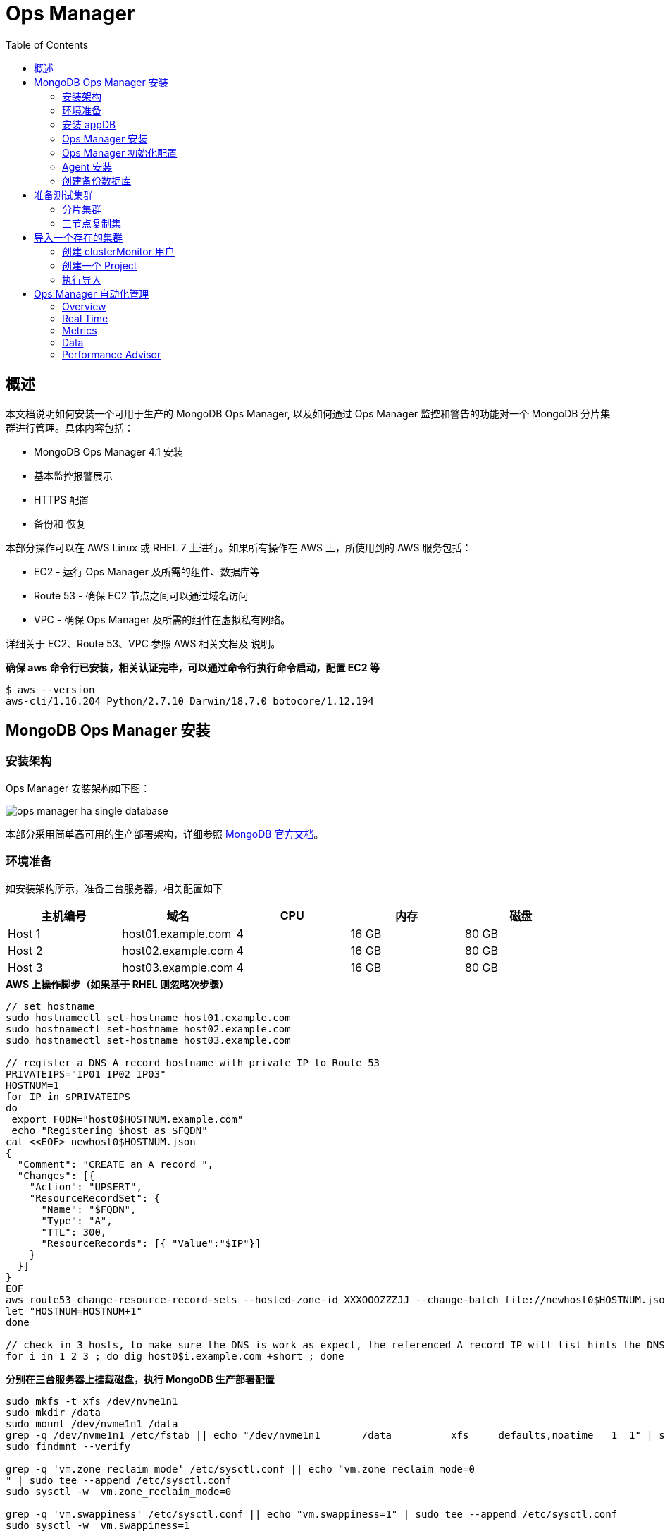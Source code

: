 = Ops Manager
:toc: manual

== 概述

本文档说明如何安装一个可用于生产的 MongoDB Ops Manager, 以及如何通过 Ops Manager 监控和警告的功能对一个 MongoDB 分片集群进行管理。具体内容包括：

* MongoDB Ops Manager 4.1 安装
* 基本监控报警展示
* HTTPS 配置
* 备份和 恢复

本部分操作可以在 AWS Linux 或 RHEL 7 上进行。如果所有操作在 AWS 上，所使用到的 AWS  服务包括：

* EC2 - 运行 Ops Manager 及所需的组件、数据库等
* Route 53 - 确保 EC2 节点之间可以通过域名访问
* VPC - 确保 Ops Manager 及所需的组件在虚拟私有网络。

详细关于 EC2、Route 53、VPC 参照 AWS 相关文档及 说明。

[source, bash]
.*确保 aws 命令行已安装，相关认证完毕，可以通过命令行执行命令启动，配置 EC2 等*
----
$ aws --version
aws-cli/1.16.204 Python/2.7.10 Darwin/18.7.0 botocore/1.12.194
----

== MongoDB Ops Manager 安装

=== 安装架构 

Ops Manager 安装架构如下图：

image:img/ops-manager-ha-single-database.png[]

本部分采用简单高可用的生产部署架构，详细参照 link:https://docs.opsmanager.mongodb.com/v4.1/core/deployments/#production-installs[MongoDB 官方文档]。

=== 环境准备

如安装架构所示，准备三台服务器，相关配置如下

|===
|主机编号 |域名 |CPU |内存 |磁盘

|Host 1
|host01.example.com
|4
|16 GB
|80 GB

|Host 2
|host02.example.com
|4
|16 GB
|80 GB

|Host 3
|host03.example.com
|4
|16 GB
|80 GB
|===

[source, bash]
.*AWS 上操作脚步（如果基于 RHEL 则忽略次步骤）*
----
// set hostname
sudo hostnamectl set-hostname host01.example.com
sudo hostnamectl set-hostname host02.example.com
sudo hostnamectl set-hostname host03.example.com

// register a DNS A record hostname with private IP to Route 53
PRIVATEIPS="IP01 IP02 IP03"
HOSTNUM=1
for IP in $PRIVATEIPS
do
 export FQDN="host0$HOSTNUM.example.com"
 echo "Registering $host as $FQDN"
cat <<EOF> newhost0$HOSTNUM.json
{
  "Comment": "CREATE an A record ",
  "Changes": [{
    "Action": "UPSERT",
    "ResourceRecordSet": {
      "Name": "$FQDN",
      "Type": "A",
      "TTL": 300,
      "ResourceRecords": [{ "Value":"$IP"}]
    }
  }]
}
EOF
aws route53 change-resource-record-sets --hosted-zone-id XXXOOOZZZJJ --change-batch file://newhost0$HOSTNUM.json 
let "HOSTNUM=HOSTNUM+1"
done

// check in 3 hosts, to make sure the DNS is work as expect, the referenced A record IP will list hints the DNS work as expected.
for i in 1 2 3 ; do dig host0$i.example.com +short ; done
----

[source, bash]
.*分别在三台服务器上挂载磁盘，执行 MongoDB 生产部署配置*
----
sudo mkfs -t xfs /dev/nvme1n1
sudo mkdir /data
sudo mount /dev/nvme1n1 /data
grep -q /dev/nvme1n1 /etc/fstab || echo "/dev/nvme1n1       /data          xfs     defaults,noatime   1  1" | sudo tee --append /etc/fstab
sudo findmnt --verify 

grep -q 'vm.zone_reclaim_mode' /etc/sysctl.conf || echo "vm.zone_reclaim_mode=0
" | sudo tee --append /etc/sysctl.conf
sudo sysctl -w  vm.zone_reclaim_mode=0

grep -q 'vm.swappiness' /etc/sysctl.conf || echo "vm.swappiness=1" | sudo tee --append /etc/sysctl.conf
sudo sysctl -w  vm.swappiness=1

for limit in fsize cpu as memlock
do
  grep "mongodb" /etc/security/limits.conf | grep -q $limit || echo -e "mongod     hard   $limit    unlimited\nmongod     soft    $limit   unlimited" | sudo tee --append /etc/security/limits.conf
done

for limit in nofile noproc
do
  grep "mongodb" /etc/security/limits.conf | grep -q $limit || echo -e "mongod     hard   $limit    64000\nmongod     soft    $limit   64000" | sudo tee --append /etc/security/limits.conf
done

sudo reboot
----

=== 安装 appDB

本部分在三个 host 上都执行。

[source, bash]
.*1. 配置 yum 源（如果离线安装，可提前下载 rpm 包）*
----
cat << 'ENDOFDOC' | sudo tee /etc/yum.repos.d/mongodb-enterprise.repo
[mongodb-enterprise]
name=MongoDB Enterprise Repository
baseurl=https://repo.mongodb.com/yum/amazon/2/mongodb-enterprise/4.0/$basearch/
gpgcheck=1
enabled=1
gpgkey=https://www.mongodb.org/static/pgp/server-4.0.asc
ENDOFDOC
----

[source, bash]
.*2. 安装 MongoDB*
----
sudo yum install -y mongodb-enterprise
----

[source, bash]
.*3. 创建数据库目录*
----
sudo mkdir /data/appdb
sudo chown mongod:mongod /data/appdb
----

[source, bash]
.*4. 创建配置文件*
----
cat << 'ENDCONF' | sudo tee /etc/mongod.conf
# mongod.conf

# for documentation of all options, see:
#   http://docs.mongodb.org/manual/reference/configuration-options/

# where to write logging data.
systemLog:
  destination: file
  logAppend: true
  path: /data/appdb/mongod.log

# Where and how to store data.
storage:
  dbPath: /data/appdb
  journal:
    enabled: true
  wiredTiger:
    engineConfig:
       cacheSizeGB: 2


# how the process runs
processManagement:
  fork: true  # fork and run in background
  pidFilePath: /var/run/mongodb/mongod.pid  # location of pidfile
  timeZoneInfo: /usr/share/zoneinfo

# network interfaces
net:
  port: 27017
  bindIpAll: true

replication:
  replSetName: appdbRS
ENDCONF
----

NOET: 生产环境下最佳实践配置安全，启用内部认证。

[source, bash]
.*5. 启动 MongoDB*
----
sudo systemctl start mongod
sudo systemctl enable mongod
----

[source, bash]
.*6. 初始化复制集*
----
mongo -eval 'rs.initiate()'
mongo -eval 'rs.add("host02.mongosa.net:27017")'
mongo -eval 'rs.add("host03.mongosa.net:27017")'
----

=== Ops Manager 安装 

[source, bash]
.*1. 到 https://www.mongodb.com/subscription/downloads/archived 下载相应的版本*
----
$ curl -OL https://downloads.mongodb.com/on-prem-mms/rpm/mongodb-mms-4.0.16.50586.20191101T1422Z-1.x86_64.rpm
$ ls
mongodb-mms-4.0.16.50586.20191101T1422Z-1.x86_64.rpm
----

[source, bash]
.*2. 安装*
----
$ sudo yum localinstall mongodb-mms-4.0.16.50586.20191101T1422Z-1.x86_64.rpm -y
----

[source, bash]
.*3. 编辑 /opt/mongodb/mms/conf/conf-mms.properties，配置 appDB*
----
mongo.mongoUri=mongodb://host01.example.com:27017,host02.example.com:27017,host03.example.com:27017/?maxPoolSize=150&replicaSet=appdbRS
----

[source, bash]
.*4. 启动 Ops Manager*
----
$ sudo service mongodb-mms start
----

[source, bash]
.*5. 查看 Ops Manager HTTP 服务监听的端口*
----
$ sudo netstat -antulop | grep 8080
tcp        0      0 0.0.0.0:8080            0.0.0.0:*               LISTEN      3258/mms-app         off (0.00/0/0)
----

=== Ops Manager 初始化配置

Ops Manager 安装成功后 HTTP 服务会启动，通过 HTTP 服务可以完成对 Ops Manager 初始化配置。

*1. 访问 http://host02.example.com:8080 时，点击 Register 链接注册一个全局管理账户*

image:img/ops-register.png[]

在弹出的页面配置如下：

* Email Address : kylin.soong@mongodb.com 
* Password      : password1!
* First Name    : Kylin
* Last Name     : Soong

*2. 注册完成初次登陆会定向到 Configure Ops Manager 页面*

在 Configure Ops Manager 页面完成初始化配置

* Web Server
** URL To Access Ops Manager - http://host02.example.com:8080
** Client Certificate Mode   - None
** 其它项使用默认配置

* Email（本部分需要对接相关邮件服务器）
** "From" Email Address                - opsmanager@example.com
** "Reply To" Email Address            - admin@example.com
** Admin Email Address                 - admin@example.com
** Email Delivery Method Configuration - SMTP Email Server
** Transport                           - smtp
** SMTP Server Hostname                - smtp.example.com
** SMTP Server Port                    - 587
** 其它项使用默认配置

* User Authentication
** User Authentication Method - Application Database
** 其它项使用默认配置 

* Multi-Factor Authentication (MFA) 
** 所有项使用默认配置 

* Other Authentication Options
** 所有项使用默认配置 

* Permissions
** 所有项使用默认配置

* Backup Snapshots
** 所有项使用默认配置

* Backup Snapshots Schedule
** Snapshot Interval (Hours)                  - 24
** Base Retention Of Snapshots (In Days)      - 2
** Daily Retention Of Snapshots (In Days)     - No daily retention
** Weekly Retention Of Snapshots (In Weeks)   - 2
** Monthly Retention Of Snapshots (In Months) - 1
** 其它项使用默认配置

* KMIP Server Configuration
** 所有项使用默认配置

* Queryable Snapshot Configuration
** 所有项使用默认配置

* HTTP/HTTPS Proxy
** 所有项使用默认配置

* Twilio Integration
** 所有项使用默认配置

* MongoDB Version Management
** 所有项使用默认配置

* Alerts
** 所有项使用默认配置

*配置完成后进入到如下Deployment 界面*

image:img/opsmgr-install-finished.png[]

=== Agent 安装

NOTE: 在 Ops Manager 新版本中 Agent 不需要手动安装，本部分可以跳过。

==== 安装 Automation Agent 

NOTE: Automation Agent 可以在需要部署导入时安装

在 Ops Manager 界面，选择 *Deployment* -> *Agents* -> *Downloads & Settings*，选择相应的版本，例如 `Automation Agent Installation Instructions`，在弹出的界面根据步骤完成 agent 安装。

[source, bash]
.*1. 安装*
----
$ curl -OL http://opsmgr.example.com:8080/download/agent/automation/mongodb-mms-automation-agent-manager-5.4.19.5537-1.x86_64.rhel7.rpm

$ sudo chmod a+x mongodb-mms-automation-agent-manager-5.4.19.5537-1.x86_64.rhel7.rpm
$ sudo yum localinstall mongodb-mms-automation-agent-manager-5.4.19.5537-1.x86_64.rhel7.rpm
----

[source, bash]
.*2. 配置 key*
----
sudo vi /etc/mongodb-mms/automation-agent.config
----

[source, bash]
.*3. 启动服务*
----
sudo systemctl start mongodb-mms-automation-agent.service
----

NOTE: 部署界面有 安装 agent 的介绍。

==== 安装 Monitoring Agent

NOTE: 可以在创建完 Project 后执行这部分。

在 Ops Manager 界面，选择 *Deployment* -> *Agents* -> *Downloads & Settings*，选择相应的版本，例如 Install or Update the Monitoring Agent。

[source, bash]
.*1. 安装*
----
curl -OL http://opsmgr.example.com:8080/download/agent/monitoring/mongodb-mms-monitoring-agent-6.6.2.466-1.x86_64.rhel7.rpm

chmod 777 mongodb-mms-monitoring-agent-6.6.2.466-1.x86_64.rhel7.rpm 

sudo yum localinstall mongodb-mms-monitoring-agent-6.6.2.466-1.x86_64.rhel7.rpm -y
----

[source, bash]
.*2. 配置 key, 用户名，密码*
----
sudo vi /etc/mongodb-mms/monitoring-agent.config

mmsGroupId=5d08a1af8a49a31b324ec641
mmsApiKey=5d08a41a8a49a31b324ec86d3dd0a7d168167e4fdb7ec454c450666b
mmsBaseUrl=http://opsmgr.example.com:8080

globalAuthUsername=mms-monitoring-agent
globalAuthPassword=mongo 
----

[source, bash]
.*3. 启动服务*
----
sudo systemctl start mongodb-mms-monitoring-agent.service
----

=== 创建备份数据库

在 Ops Manager 创建一个 Project `'blockstore'

image:img/blockstore-project.png[]

然后在这个工程下创建一个 三节点复制集。 

== 准备测试集群

NOTE: 本部分集群为了测试使用，与 Ops Manager 安装不相关，本部分所有操作在 mongod.example.com 服务器上进行。

[source, bash]
.*MongoDB 安装*
----
sudo yum localinstall mongodb-enterprise-server-4.0.10-1.el7.x86_64.rpm -y
sudo yum localinstall mongodb-enterprise-tools-4.0.10-1.el7.x86_64.rpm -y
sudo yum localinstall mongodb-enterprise-shell-4.0.10-1.el7.x86_64.rpm -y
----

=== 分片集群

[source, bash]
.*执行如下脚本构建一个 2 分片、2 mongos、1 ConfigServer 集群*
----
//创建数据库存储文件及内部通信加密文件
$ mkdir -p ~/data/ra{0,1,2}
$ mkdir -p ~/data/rb{0,1,2}
$ mkdir -p ~/data/cs{0,1,2}
$ openssl rand -base64 755 > ~/data/keyfile
$ chmod 400 ~/data/keyfile

//启动 ConfigServer，初始化，创建管理用户，并添加备节点
$ mongod --port 26000 --dbpath ~/data/cs0/
$ mongo admin --port 26000 --eval 'db.createUser({user: "root", pwd: "mongo", roles: [{ role:"root", db: "admin" }]})'
$ for i in 0 1 2 ; do mongod --configsvr --dbpath ~/data/cs$i --logpath ~/data/cs$i/mongo.log --port 2600$i --bind_ip 0.0.0.0 --fork --auth --keyFile ~/data/keyfile --replSet repl-cs ; done

$ mongo admin --port 26000 -u root -p mongo --eval "rs.initiate()"
$ mongo admin --port 26000 -u root -p mongo --eval 'rs.add("mongod.example.com:26001")'
$ mongo admin --port 26000 -u root -p mongo --eval 'rs.add("mongod.example.com:26002")'

//启动 mongos，并查看分片状态
$ mongos --configdb 'repl-cs/mongod.example.com:26000,mongod.example.com:26001,mongod.example.com:26002' --logpath ~/data/mongos1.log --port 27017 --bind_ip 0.0.0.0 --fork --keyFile ~/data/keyfile
$ mongos --configdb 'repl-cs/mongod.example.com:26000,mongod.example.com:26001,mongod.example.com:26002' --logpath ~/data/mongos2.log --port 27018 --bind_ip 0.0.0.0 --fork --keyFile ~/data/keyfile

$ mongo admin --port 27017 -u root -p mongo --eval 'sh.status()'
$ mongo admin --port 27018 -u root -p mongo --eval 'sh.status()'

//启动分片a，初始化，创建管理账户，添加备节点
$ mongod --port 27000 --dbpath ~/data/ra0/
$ mongo admin --port 27000 --eval 'db.createUser({user: "root", pwd: "mongo", roles: [{ role:"root", db: "admin" }]})'
$ for i in 0 1 2 ; do mongod --shardsvr --dbpath ~/data/ra$i --logpath ~/data/ra$i/mongo.log --port 2700$i --bind_ip 0.0.0.0 --fork --auth --keyFile ~/data/keyfile --replSet repl-a ; done

$ mongo admin --port 27000 -u root -p mongo --eval "rs.initiate()"
$ mongo admin --port 27000 -u root -p mongo --eval 'rs.add("mongod.example.com:27001")'
$ mongo admin --port 27000 -u root -p mongo --eval 'rs.add("mongod.example.com:27002")'

//启动分片b，初始化，创建管理账户，添加备节点
$ mongod --port 28000 --dbpath ~/data/rb0/
$ mongo admin --port 28000 --eval 'db.createUser({user: "root", pwd: "mongo", roles: [{ role:"root", db: "admin" }]})'
$ for i in 0 1 2 ; do mongod --shardsvr --dbpath ~/data/rb$i --logpath ~/data/rb$i/mongo.log --port 2800$i --bind_ip 0.0.0.0 --fork --auth --keyFile ~/data/keyfile --replSet repl-b ; done

$ mongo admin --port 28000 -u root -p mongo --eval "rs.initiate()"
$ mongo admin --port 28000 -u root -p mongo --eval 'rs.add("mongod.example.com")'
$ mongo admin --port 28000 -u root -p mongo --eval 'rs.add("mongod.example.com")'

//配置分片，并查看分片状态
$ mongo admin --port 27017 -u root -p mongo --eval 'sh.addShard("repl-a/mongod.example.com:27000,mongod.example.com:27001,mongod.example.com:27002")'
$ mongo admin --port 27017 -u root -p mongo --eval 'sh.addShard("repl-b/mongod.example.com:28000,mongod.example.com:28001,mongod.example.com:28002")'

$ mongo admin --port 27017 -u root -p mongo --eval 'sh.status()'
$ mongo admin --port 27018 -u root -p mongo --eval 'sh.status()'
----

=== 三节点复制集

[source, bash]
.*执行如下脚本构建一个 3 节点复制集*
----
//创建数据库存储文件及内部通信加密文件
$ mkdir -p ~/data/r{0,1,2}
$ openssl rand -base64 755 > ~/data/keyfile
$ chmod 400 ~/data/keyfile

//创建安全登录账户
$ mongod --port 27000 --dbpath ~/data/r0/
$ mongo admin --port 27000 --eval 'db.createUser({user: "root", pwd: "mongo", roles: [{ role:"root", db: "admin" }]})'

//启动
$ for i in 0 1 2 ; do mongod --dbpath ~/data/r$i --logpath ~/data/r$i/mongo.log --port 2700$i --bind_ip 0.0.0.0 --fork --auth --keyFile ~/data/keyfile --replSet repl-app-db ; done

//初始化
$ mongo admin --port 27000 -u root -p mongo --eval 'rs.initiate()'
$ mongo admin --port 27000 -u root -p mongo --eval 'rs.add("mongod.example.com:27001")'
$ mongo admin --port 27000 -u root -p mongo --eval 'rs.add("mongod.example.com:27002")'

//集群初始化验证
$ mongo admin --port 27000 -u root -p mongo --eval 'rs.isMaster()'
$ mongo admin --port 27000 -u root -p mongo --eval 'rs.status()'
----

== 导入一个存在的集群

本部分将上面步骤创建的测试集群导入到 Ops Manager.

=== 创建 clusterMonitor 用户

[source, bash]
.*在集群中的所有分片复制集，ConfigServer 复制集合中执行如下命令创建一个 clusterMonitor 用户*
----
db.createUser({user: "mms-monitoring-agent", pwd: "mongo", roles: [{ role:"clusterMonitor", db: "admin" }]})
----

NOTE: `mms-monitoring-agent`/`mongo` 用户会被 Monitor Agent 导入集群时使用 

=== 创建一个 Project

在 Ops Manager 界面创建一个 DEMO project

image:img/ops-new-project.png[]

从 Ops Manager 界选择 `Deployment` -> `Agents` -> `All Agents` 下列表中可看到对应 Agent

image:img/ops-agent-lists.png[]

NOTE: 如上显示导入成功后 Project 对应所有 Agent，可执行完后回过头查看。

=== 执行导入

在 Ops Manager 界面 DEMO Project 下选择 `Deployment` → `Add New` → `Existing MongoDB Deployment`

image:img/ops-import-exists.png[]

* 点击继续，进入到 *Install an Automation Agent on a single server* 界面，在该界面点击 *Install Agent* 按钮，根据弹出的说明步骤配置一个 Automation Agent, 配置成功后界面如下界面如下

image:img/ops-automation-agent.png[]

* 点击继续进入到 *Set up Ops Manager Monitoring* 界面，Automation Agent 会自动安装 Monitoring Agent 和 Backup Agent，安装完成后界面如下

image:img/ops-all-agent.png[]

* 点击继续，进入到 *Import your deployment for monitoring* 界面输入相应的值

----
Hostname              -  192.168.33.101
Port                  -  27017
Enable Authentication -  Yes
Username              -  mms-monitoring-agent
Password              -  mongo
----

* 点击继续，导入界面开始 ping 操作，执行成功后，会有如下输出界面

image:img/ops-deployment-found.png[]

* 点击继续，进入 *Adding your deployment to Ops Manager* 界面，会检测到导入的 Server 如下

image:img/ops-server-import.png[]

* 点击继续，进入到 *Do you want to add Ops Manager Automation to this deployment?* 页面

在页面的底部，选择接受 I understand that this requires the installation of an automation agent on each of the servers in my deployment and I have read the requirements/risks above，

image:img/ops-automation-deployments.png[]

* 点击继续，进入到 * Configure authentication for Automation* 页面

根据页面的提示，在集群中的所有分片复制集，ConfigServer 复制集合中执行如下命令创建一个用户：

[source, bash]
----
use admin 
db.createUser({user: 'mms-automation', pwd: 'mongo', roles: ['clusterAdmin', 'dbAdminAnyDatabase', 'readWriteAnyDatabase', 'restore', 'userAdminAnyDatabase']})
----

然后在 `Provide authentication settings` 部分输入上面创建的用户

image:img/ops-automation-user.png[]

* 点击继续，进入到 *Install an Automation Agent on each of your servers* 页面

确保所有的界面上都安装了 Agent。

完成后点击 *Initialize Automation* 按钮，会进入到 *Initializing Automation for your Deployment* 页面，收集信息完成后，会有如下输出

image:img/ops-gather-all-process.png[]

* 点击 *Review Deployment* 按钮，进入到 Deployment 界面

点击 Deployment 界面上端黄色背景横条中 *REVIEW & DEPLOY* 按钮，Review 相关的变化，

image:img/ops-confirm-deploy.png[]

Review 完成后点击 *Confirm & Deploy* 按钮。

* 导入成功后，在 Cluster_0 中会有 2 个分片，3 个 CONFIGS，连个 mongos

image:img/ops-imported-cluster.png[]

== Ops Manager 自动化管理

=== Overview

在部署完成界面，如果点击某一个复制集，会进入到 Overview 界面，该界面下会有整体概述界面

image:img/opsmgr-overview.png[]

=== Real Time

该界面下会有实时的监控数据，监控项目主要有 4 个种类

* 系统相关: CPU、磁盘使用率、系统内存、连接总数、网路进出等
* MongoDB 监控指标: OPERATIONS、QUERY EXECUTION TIMES、QUERY TARGETING、READS & WRITES
* 最高负载的集合，主要从读写两个方面去衡量负载
* 慢操作

image:img/opsmgr-real-time.png[]

=== Metrics

可以根据不同的时间间隔，收集一些监控项目，具体监控项有 30 多种，分为两类，即系统相关，和 MongoDB 相关，选择任意一个监控项，对应的监控报表会显示出来

image:img/opsmgr-metrics.png[]

=== Data

在该界面点击 *Create Database* 可以创建一个数据库

image:img/opsmgr-data-create-db.png[]

同样在该界面如果选定一个数据库中的集合，可以创建文档。

image:img/opsmgr-data-insert-doc.png[]

=== Performance Advisor

该页面会列出一定时间段内 Ops Manager 检测到的慢查询。

image:img/opsmgr-perf-advisor.png[]

